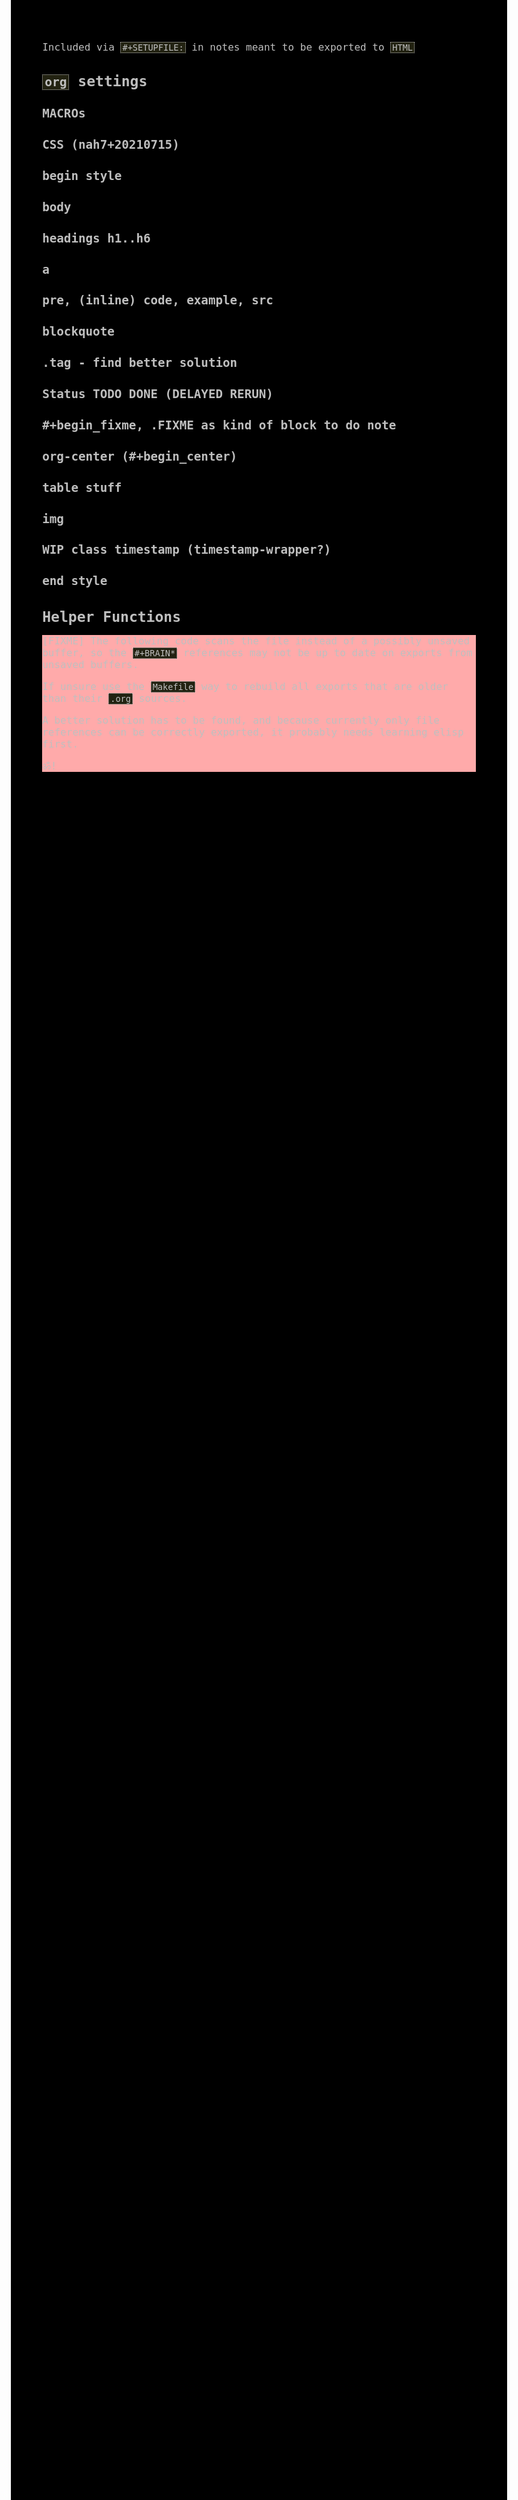 #+STARTUP: content noindent

Included via ~#+SETUPFILE:~ in notes meant to be exported to ~HTML~


* ~org~​ settings


#+OPTIONS: html-postamble:nil                                                                         
#+OPTIONS: html-style:nil                                                                             
#+OPTIONS: html-scripts:nil                                                                           
#+OPTIONS: html-self-link-headlines:t                                                                 
                                                                                                      
#+OPTIONS: toc:t
#+OPTIONS: num:t
#+OPTIONS: H:6

#+OPTIONS: ^:nil
#+OPTIONS: tags:nil

#+TODO: TODO DELAYED RERUN | DONE

#+HTML_HEAD: <meta charset="UTF-8">

** MACROs

#+MACRO: code @@html:<code>@@$1@@html:</code>@@
#+MACRO: FileLink @@html:<a href="$1">@@{{{code($1)}}}@@html:</a>@@
#+MACRO: DirFileLink @@html:<a href="$1/$2">@@{{{code($2)}}}@@html:</a>@@

** CSS (nah7+20210715)

*** begin style

#+HTML_HEAD: <style>

*** body

#+HTML_HEAD: body {
#+HTML_HEAD:   font-family:monospace; font-size:12pt;
#+HTML_HEAD:   max-width: 72ch; margin: 0px auto;
#+HTML_HEAD: }
#+HTML_HEAD: @media only print {
#+HTML_HEAD:   body {
#+HTML_HEAD:     color:#000000; background-color:#ffffff;
#+HTML_HEAD:   }
#+HTML_HEAD: }
#+HTML_HEAD: @media only screen {
#+HTML_HEAD:   body {
#+HTML_HEAD:     color:#bfbfbf; background-color:#000000;
#+HTML_HEAD:   }
#+HTML_HEAD: }

*** headings h1..h6

#+HTML_HEAD: h1 { font-size:144%; }
#+HTML_HEAD: h2,h3,h4,h5,h6 { font-size:120%; }

*** a

#+HTML_HEAD: a {
#+HTML_HEAD:   text-decoration-style:solid;
#+HTML_HEAD: }
#+HTML_HEAD: @media only print {
#+HTML_HEAD:   a {
#+HTML_HEAD:     background-color:#ffffff;
#+HTML_HEAD:     color:#000000;
#+HTML_HEAD:   }
#+HTML_HEAD: }
#+HTML_HEAD: @media only screen {
#+HTML_HEAD:   a {
#+HTML_HEAD:     background-color:#112222;
#+HTML_HEAD:     color:#bfbfbf;
#+HTML_HEAD:   }
#+HTML_HEAD: }

*** pre, (inline) code, example, src

#+COMMENT: pre is used in src and example blocks
#+HTML_HEAD: pre {
#+HTML_HEAD:   font-size:10.5pt;
#+HTML_HEAD:   width:80ch;
#+HTML_HEAD:   border: 1pt dotted #bfbfbf;
#+HTML_HEAD:   padding:1ch;
#+HTML_HEAD: }

#+COMMENT: inline code

#+HTML_HEAD: code {
#+HTML_HEAD:   border: 1pt dotted #bfbfbf;
#+HTML_HEAD:   padding: 0 0.15em;
#+HTML_HEAD:  }
#+HTML_HEAD: @media only screen {
#+HTML_HEAD:   code {
#+HTML_HEAD:     background-color:#222211;
#+HTML_HEAD:    }
#+HTML_HEAD: }

#+COMMENT: #+begin_example & #+begin_src

#+HTML_HEAD: .example { white-space:pre-wrap; word-break:break-all; }
#+HTML_HEAD: .src { white-space:pre-wrap; word-break:break-all; }
#+HTML_HEAD: @media only screen {
#+HTML_HEAD:    .example { background-color:#222211; }
#+HTML_HEAD:    .src { background-color:#222211; }
#+HTML_HEAD: }

*** blockquote

#+COMMENT: blockquote (#+begin_quote)
#+HTML_HEAD: blockquote {
#+HTML_HEAD:   border: 1pt solid #bfbfbf; 
#+HTML_HEAD:   padding: 0 1ch;
#+HTML_HEAD: }
#+HTML_HEAD: @media only screen {
#+HTML_HEAD:   blockquote {
#+HTML_HEAD:     background-color: #111100;
#+HTML_HEAD:   }
#+HTML_HEAD: }

*** .tag - find better solution

#+comment: make tag and status distinguishable in BW prints

#+HTML_HEAD: .tag { float:right; }
#+HTML_HEAD: .tag:before { content: "["; }
#+HTML_HEAD: .tag:after { content: "]"; }

#+HTML_HEAD: @media only screen {
#+HTML_HEAD:   .tag { background-color:#111100; }
#+HTML_HEAD:   .tag:before { background-color:#111100; }
#+HTML_HEAD:   .tag:after { background-color:#111100; }
#+HTML_HEAD: }

*** Status TODO DONE (DELAYED RERUN)

#+HTML_HEAD: .done { }
#+HTML_HEAD: .done:before { content: "["; }
#+HTML_HEAD: .done:after { content: "]"; }
#+HTML_HEAD: @media only screen {
#+HTML_HEAD:   .done { background-color: #117711; }
#+HTML_HEAD: }

#+HTML_HEAD: .todo { }
#+HTML_HEAD: .todo:before { content: "["; }
#+HTML_HEAD: .todo:after { content: "]"; }
#+HTML_HEAD: @media only screen {
#+HTML_HEAD:   .todo { background-color: #bb1111; }
#+HTML_HEAD: }

#+HTML_HEAD: @media only screen {
#+HTML_HEAD:   .DELAYED { background-color: #220077; }
#+HTML_HEAD:   .RERUN { background-color: #775511; }
#+HTML_HEAD: }

*** #+begin_fixme, .FIXME as kind of block to do note

#+COMMENT: to do: @media

#+COMMENT: doesn't fit colour scheme yet

#+HTML_HEAD: .FIXME:before,.fixme:before { content: "[FIXME] "; float:left; }
#+COMMENT: ugly inline unbreakable space.                   ↑
#+COMMENT: find better way!

#+HTML_HEAD: @media only screen {
#+HTML_HEAD:   .FIXME,.fixme { background-color: #ffaaaa; }
#+HTML_HEAD: }

*** org-center (#+begin_center)

#+HTML_HEAD: .org-center { text-align:center; }

*** table stuff

#+HTML_HEAD: table { width:100%; border-collapse:collapse; }
#+HTML_HEAD: table, th, td { vertical-align:top; }

*** img

#+comment: ???????????????????????????????????????????????
#+comment: ??  @@@TODO@@@ modify class figure instead?  ??
#+comment: ???????????????????????????????????????????????

#+HTML_HEAD: img { max-width:100%;display:block;margin:auto;height:auto; }

*** WIP class timestamp (timestamp-wrapper?)

#+COMMENT: to do: @media

#+comment: ??????????????????
#+comment: ??  @@@TODO@@@  ??
#+comment: ??????????????????

#+comment: [2020-10-14 Wed] text text text
#+comment: ^^^^^^^^^^^^^^^^^
#+comment: The space after a timestamp is affectd too. :-/
#+comment: But it's a start.
#+comment:
#+comment: This does NOT happen if the timestamp is followed by e.g. a ':'
#+comment: Use this for now.

#+HTML_HEAD: .timestamp { }
#+HTML_HEAD: @media only screen {
#+HTML_HEAD:   .timestamp { background-color: #221122; }
#+HTML_HEAD: }

*** end style

#+HTML_HEAD: </style>


* Helper Functions


#+name: fs-cat-file
#+begin_src sh :var pathname="" :results output :exports results :wrap example
cat "$pathname"
#+end_src


#+name: footer
#+begin_src org :results output :exports results
,* Famous Last Words
:PROPERTIES:
:CUSTOM_ID: famous-last-words
:END:

,#+BEGIN_EXAMPLE

                                           .-----+-----.
                         .----+----.       |  The END  |
                         | Repent! |       | is neigh! |
                         ·----+----·       ·-----+-----·
                              |  _    _       _  |
                              |\°v°  °v°     ò.ó/|
                                |_|\/|_|)   /|_|
--------------------------------^-^--^-^-----^-^--------------------------------
,#+END_EXAMPLE

,* The End
:PROPERTIES:
:CUSTOM_ID: the-end
:END:
#+end_src


#+begin_fixme
The following code scans the file instead of a possibly unsaved buffer,
so the ~#+BRAIN*~ references may not be up to date on exports from
unsaved buffers.

If unsure use the ~Makefile~ way to rebuild all exports that are older
than their ~.org~ sources.

A better solution has to be found, and because currently only file
references can be correctly exported, it probably needs learning elisp
first.

ॐ!
#+end_fixme


#+name: navigation
#+begin_src org :results output :exports results
,* Navigation
:PROPERTIES:
:OFF-UNNUMBERED: notoc
:CUSTOM_ID: navigation
:END:


,#+BEGIN_SRC awk :var FILE=(buffer-file-name) :results output wrap html :exports results :eval always
  function splittolinks(c,s   ,n,i,A,sort) {
      ##
      ## BASEDIR is global ... ugly.
      ##
      if( length(s) ) {
          print "<b>" c "</b><br>"
          n=split(s,A," ")
          sort="sort"
          for(i=1;i<=n;i++) print " <a href=" BASEDIR A[i] ".html>[" A[i] "]</a>" | sort 
          close(sort)
          print "<br>"
          print "<br>"
      }
  }

  BEGIN {
      ##
      ## hacky: assume 1 subdir level if not seeing .org-brain-data.el
      ##
      c="if test -f .org-brain-data.el ; then echo ./ ; else echo ../ ; fi"
      c|getline BASEDIR
      close(c)

      while( getline < FILE ) {
          if( index($0,"#+BRAIN_PARENTS: ")==1 )
              splittolinks("Parents",substr($0,18))
          else if( index($0,"#+BRAIN_FRIENDS: ")==1 )
              splittolinks("Friends",substr($0,18))
          else if( index($0,"#+BRAIN_CHILDREN: ")==1 )
              splittolinks("Children",substr($0,19))
      }
  }
,#+end_src
#+end_src

